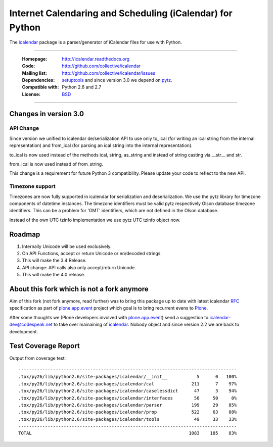 ==========================================================
Internet Calendaring and Scheduling (iCalendar) for Python
==========================================================

The `icalendar`_ package is a parser/generator of iCalendar files for use
with Python.

----

    :Homepage: http://icalendar.readthedocs.org
    :Code: http://github.com/collective/icalendar
    :Mailing list: http://github.com/collective/icalendar/issues
    :Dependencies: `setuptools`_ and since version 3.0 we depend on `pytz`_.
    :Compatible with: Python 2.6 and 2.7
    :License: `BSD`_

----


Changes in version 3.0
======================

API Change
----------

Since version we unified to icalendar de/serialization API to use only to_ical
(for writing an ical string from the internal representation) and from_ical
(for parsing an ical string into the internal representation).

to_ical is now used instead of the methods ical, string, as_string and instead
of string casting via __str__ and str.

from_ical is now used instead of from_string.

This change is a requirement for future Python 3 compatibility. Please update
your code to reflect to the new API.

Timezone support
----------------

Timezones are now fully supported in icalendar for serialization and
deserialization. We use the pytz library for timezone components of datetime
instances. The timezone identifiers must be valid pytz respectively Olson
database timezone identifiers. This can be a problem for 'GMT' identifiers,
which are not defined in the Olson database.

Instead of the own UTC tzinfo implementation we use pytz UTC tzinfo object now.


Roadmap
=======

1) Internally Unicode will be used exclusively.

2) On API Functions, accept or return Unicode or en/decoded strings.

3) This will make the 3.4 Release.

4) API change: API calls also only accept/return Unicode.

5) This will make the 4.0 release.



About this fork which is not a fork anymore
===========================================

Aim of this fork (not fork anymore, read further) was to bring this package up
to date with latest icalendar `RFC`_ specification as part of
`plone.app.event`_ project which goal is to bring recurrent evens to `Plone`_.

After some thoughts we (Plone developers involved with `plone.app.event`_) send
a suggestion to icalendar-dev@codespeak.net to take over mainaining of
`icalendar`_. Nobody object and since version 2.2 we are back to development.

.. _`icalendar`: http://pypi.python.org/pypi/icalendar
.. _`plone.app.event`: http://github.com/plone/plone.app.event
.. _`Plone`: http://plone.org
.. _`pytz`: http://pypi.python.org/pypi/pytz
.. _`setuptools`: http://pypi.python.org/pypi/setuptools
.. _`RFC`: http://www.ietf.org/rfc/rfc5545.txt
.. _`BSD`: https://github.com/collective/icalendar/issues/2


Test Coverage Report
====================

Output from coverage test::

    ----------------------------------------------------------------------------------
    .tox/py26/lib/python2.6/site-packages/icalendar/__init__           5      0   100%
    .tox/py26/lib/python2.6/site-packages/icalendar/cal              211      7    97%
    .tox/py26/lib/python2.6/site-packages/icalendar/caselessdict      47      3    94%
    .tox/py26/lib/python2.6/site-packages/icalendar/interfaces        50     50     0%
    .tox/py26/lib/python2.6/site-packages/icalendar/parser           199     29    85%
    .tox/py26/lib/python2.6/site-packages/icalendar/prop             522     63    88%
    .tox/py26/lib/python2.6/site-packages/icalendar/tools             49     33    33%
    ----------------------------------------------------------------------------------
    TOTAL                                                           1083    185    83%
